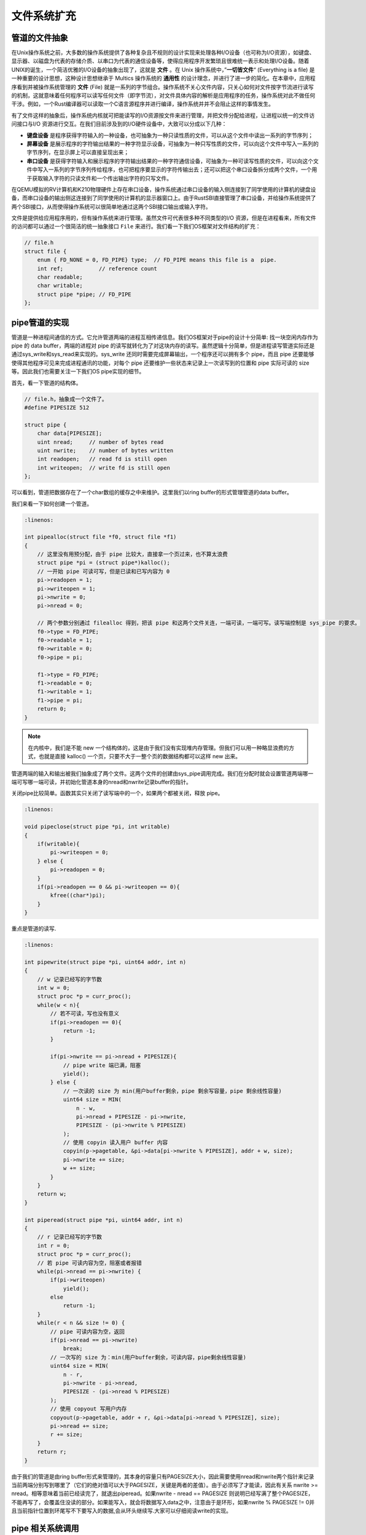 文件系统扩充
===========================================

管道的文件抽象
-------------------------------------------

.. chyyuu 可以简单介绍一下文件的起源???

在Unix操作系统之前，大多数的操作系统提供了各种复杂且不规则的设计实现来处理各种I/O设备（也可称为I/O资源），如键盘、显示器、以磁盘为代表的存储介质、以串口为代表的通信设备等，使得应用程序开发繁琐且很难统一表示和处理I/O设备。随着UNIX的诞生，一个简洁优雅的I/O设备的抽象出现了，这就是 **文件** 。在 Unix 操作系统中，”**一切皆文件**“ (Everything is a file) 是一种重要的设计思想，这种设计思想继承于 Multics 操作系统的 **通用性** 的设计理念，并进行了进一步的简化。在本章中，应用程序看到并被操作系统管理的 **文件** (File) 就是一系列的字节组合。操作系统不关心文件内容，只关心如何对文件按字节流进行读写的机制，这就意味着任何程序可以读写任何文件（即字节流），对文件具体内容的解析是应用程序的任务，操作系统对此不做任何干涉。例如，一个Rust编译器可以读取一个C语言源程序并进行编译，操作系统并并不会阻止这样的事情发生。


有了文件这样的抽象后，操作系统内核就可把能读写的I/O资源按文件来进行管理，并把文件分配给进程，让进程以统一的文件访问接口与I/O 资源进行交互。在我们目前涉及到的I/O硬件设备中，大致可以分成以下几种：

- **键盘设备** 是程序获得字符输入的一种设备，也可抽象为一种只读性质的文件，可以从这个文件中读出一系列的字节序列；
- **屏幕设备** 是展示程序的字符输出结果的一种字符显示设备，可抽象为一种只写性质的文件，可以向这个文件中写入一系列的字节序列，在显示屏上可以直接呈现出来；
- **串口设备** 是获得字符输入和展示程序的字符输出结果的一种字符通信设备，可抽象为一种可读写性质的文件，可以向这个文件中写入一系列的字节序列传给程序，也可把程序要显示的字符传输出去；还可以把这个串口设备拆分成两个文件，一个用于获取输入字符的只读文件和一个传出输出字符的只写文件。


在QEMU模拟的RV计算机和K210物理硬件上存在串口设备，操作系统通过串口设备的输入侧连接到了同学使用的计算机的键盘设备，而串口设备的输出侧这连接到了同学使用的计算机的显示器窗口上。由于RustSBI直接管理了串口设备，并给操作系统提供了两个SBI接口，从而使得操作系统可以很简单地通过这两个SBI接口输出或输入字符。

文件是提供给应用程序用的，但有操作系统来进行管理。虽然文件可代表很多种不同类型的I/O 资源，但是在进程看来，所有文件的访问都可以通过一个很简洁的统一抽象接口 ``File`` 来进行。我们看一下我们OS框架对文件结构的扩充：

.. code-block:: c

    // file.h
    struct file {
        enum { FD_NONE = 0, FD_PIPE} type;  // FD_PIPE means this file is a  pipe.
        int ref;           // reference count
        char readable;     
        char writable;
        struct pipe *pipe; // FD_PIPE
    };
    



pipe管道的实现
--------------------------------------------

管道是一种进程间通信的方式。它允许管道两端的进程互相传递信息。我们OS框架对于pipe的设计十分简单: 找一块空闲内存作为 pipe 的 data buffer，两端的进程对 pipe 的读写就转化为了对这块内存的读写。虽然逻辑十分简单，但是进程读写管道实际还是通过sys_write和sys_read来实现的。sys_write 还同时需要完成屏幕输出，一个程序还可以拥有多个 pipe，而且 pipe 还要能够使得其他程序可见来完成进程通讯的功能，对每个 pipe 还要维护一些状态来记录上一次读写到的位置和 pipe 实际可读的 size等。因此我们也需要关注一下我们OS pipe实现的细节。


首先，看一下管道的结构体。

.. code-block:: c

    // file.h，抽象成一个文件了。
    #define PIPESIZE 512

    struct pipe {
        char data[PIPESIZE];
        uint nread;     // number of bytes read
        uint nwrite;    // number of bytes written
        int readopen;   // read fd is still open
        int writeopen;  // write fd is still open
    };

可以看到，管道把数据存在了一个char数组的缓存之中来维护。这里我们以ring buffer的形式管理管道的data buffer。

我们来看一下如何创建一个管道。

.. code-block:: c

    :linenos:

    int pipealloc(struct file *f0, struct file *f1)
    {
        // 这里没有用预分配，由于 pipe 比较大，直接拿一个页过来，也不算太浪费
        struct pipe *pi = (struct pipe*)kalloc();
        // 一开始 pipe 可读可写，但是已读和已写内容为 0
        pi->readopen = 1;
        pi->writeopen = 1;
        pi->nwrite = 0;
        pi->nread = 0;
    
        // 两个参数分别通过 filealloc 得到，把该 pipe 和这两个文件关连，一端可读，一端可写。读写端控制是 sys_pipe 的要求。
        f0->type = FD_PIPE;
        f0->readable = 1;
        f0->writable = 0;
        f0->pipe = pi;
    
        f1->type = FD_PIPE;
        f1->readable = 0;
        f1->writable = 1;
        f1->pipe = pi;
        return 0;
    }

.. note::

    在内核中，我们是不能 new 一个结构体的，这是由于我们没有实现堆内存管理。但我们可以用一种略显浪费的方式，也就是直接 kalloc() 一个页，只要不大于一整个页的数据结构都可以这样 new 出来。

管道两端的输入和输出被我们抽象成了两个文件。这两个文件的创建由sys_pipe调用完成。我们在分配时就会设置管道两端哪一端可写哪一端可读，并初始化管道本身的nread和nwrite记录buffer的指针。

关闭pipe比较简单。函数其实只关闭了读写端中的一个，如果两个都被关闭，释放 pipe。

.. code-block:: c

    :linenos:

    void pipeclose(struct pipe *pi, int writable)
    {
        if(writable){
            pi->writeopen = 0;
        } else {
            pi->readopen = 0;
        }
        if(pi->readopen == 0 && pi->writeopen == 0){
            kfree((char*)pi);
        }
    }

重点是管道的读写.

.. code-block:: c

    :linenos:

    int pipewrite(struct pipe *pi, uint64 addr, int n)
    {
        // w 记录已经写的字节数
        int w = 0;
        struct proc *p = curr_proc();
        while(w < n){
            // 若不可读，写也没有意义
            if(pi->readopen == 0){
                return -1;
            }

            if(pi->nwrite == pi->nread + PIPESIZE){
                // pipe write 端已满，阻塞
                yield();
            } else {
                // 一次读的 size 为 min(用户buffer剩余，pipe 剩余写容量，pipe 剩余线性容量)
                uint64 size = MIN(
                    n - w, 
                    pi->nread + PIPESIZE - pi->nwrite, 
                    PIPESIZE - (pi->nwrite % PIPESIZE)
                );
                // 使用 copyin 读入用户 buffer 内容 
                copyin(p->pagetable, &pi->data[pi->nwrite % PIPESIZE], addr + w, size);
                pi->nwrite += size;
                w += size;
            }
        }
        return w;
    }

    int piperead(struct pipe *pi, uint64 addr, int n)
    {
        // r 记录已经写的字节数
        int r = 0;
        struct proc *p = curr_proc();
        // 若 pipe 可读内容为空，阻塞或者报错
        while(pi->nread == pi->nwrite) {
            if(pi->writeopen)
                yield();
            else
                return -1;
        }
        while(r < n && size != 0) {
            // pipe 可读内容为空，返回
            if(pi->nread == pi->nwrite)
                break;
            // 一次写的 size 为：min(用户buffer剩余，可读内容，pipe剩余线性容量)
            uint64 size = MIN(
                n - r, 
                pi->nwrite - pi->nread, 
                PIPESIZE - (pi->nread % PIPESIZE)
            );
            // 使用 copyout 写用户内存
            copyout(p->pagetable, addr + r, &pi->data[pi->nread % PIPESIZE], size);
            pi->nread += size;
            r += size;
        }
        return r;
    }

由于我们的管道是由ring buffer形式来管理的，其本身的容量只有PAGESIZE大小，因此需要使用nread和nwrite两个指针来记录当前两端分别写到哪里了（它们的绝对值可以大于PAGESIZE，关键是两者的差值）。由于必须写了才能读，因此有关系 nwrite >= nread。相等意味着当前已经读完了，就退出piperead。如果nwrite - nread == PAGESIZE 则说明已经写满了整个PAGESIZE，不能再写了，会覆盖住没读的部分。如果能写入，就会将数据写入data之中，注意由于是环形，如果nwrite % PAGESIZE != 0并且当前指针位置到环尾写不下要写入的数据,会从环头继续写.大家可以仔细阅读write的实现。

pipe 相关系统调用
--------------------------------------------

首先是sys_pipe.

.. code-block:: c

    :linenos:

    // os/syscall.c
    uint64 sys_pipe(uint64 fdarray) {
        struct proc *p = curr_proc();
        // 申请两个空 file
        struct file* f0 = filealloc();
        struct file* f1 = filealloc();
        // 实际分配一个 pipe，与两个文件关联
        pipealloc(f0, f1);
        // 分配两个 fd，并将之与 文件指针关联
        fd0 = fdalloc(f0);
        fd1 = fdalloc(f1);
        size_t PSIZE = sizeof(fd0);
        copyout(p->pagetable, fdarray, &fd0, sizeof(fd0));
        copyout(p->pagetable, fdarray + sizeof(uint64), &fd1, sizeof(fd1));
        return 0;
    }

这个系统调用完成了创建一个pipe并记录下两端对应file的功能。并把对应的fd写入user传入的数组地址之中传回user态。

sys_close比较简单。就只是释放掉进程的fd并且清空对应file，并且设置其种类为FD_NONE.

.. code-block:: c

    :linenos:

    uint64 sys_close(int fd)
    {
        // 目前不支持 stdio 的关闭，ch7会支持这个
        if (fd <= 2 || fd > FD_BUFFER_SIZE)
            return -1;
        struct proc *p = curr_proc();
        struct file *f = p->files[fd];
        // 目前仅支持关闭 pipe
        if (f->type == FD_PIPE) {
            fileclose(f);
        } else {
            panic("fileclose: unsupported file type %d fd = %d\n", f->type, fd);
        }
        p->files[fd] = 0;
        return 0;
    }

    void fileclose(struct file *f)
    {
        // ref == 0 才真正关闭
        if(--f->ref > 0) {
            return;
        }
        // pipe 类型需要关闭对应的 pipe
        if(f->type == FD_PIPE){
            pipeclose(f->pipe, f->writable);
        }
        // 清空其他数据
        f->off = 0;
        f->readable = 0;
        f->writable = 0;
        f->ref = 0;
        f->type = FD_NONE;
    }

原来的 sys_write 更名为 console_write，新 sys_write 根据文件类型分别调用 console_write 和 pipe_write。sys_read 同理。具体的区分是通过判断fd来进行的。

.. code-block:: c
    :linenos:

    uint64 sys_write(int fd, uint64 va, uint64 len)
    {
        if (fd == STDOUT || fd == STDERR) {
            return console_write(va, len);
        }
        if (fd <= 2 || fd > FD_BUFFER_SIZE)
            return -1;
        struct proc *p = curr_proc();
        struct file *f = p->files[fd];
        if (f->type == FD_PIPE) {
            return pipewrite(f->pipe, va, len);
        } else {
            panic("unknown file type %d\n", f->type);
        }
    }

    uint64 sys_read(int fd, uint64 va, uint64 len)
    {
        if (fd == STDIN) {
            return console_read(va, len);
        }
        if (fd <= 2 || fd > FD_BUFFER_SIZE)
            return -1;
        struct proc *p = curr_proc();
        struct file *f = p->files[fd];
        if (f->type == FD_PIPE) {
            return piperead(f->pipe, va, len);
        } else {
            panic("unknown file type %d fd = %d\n", f->type, fd);
        }
    }

注意一个文件目前fd最大就是15。